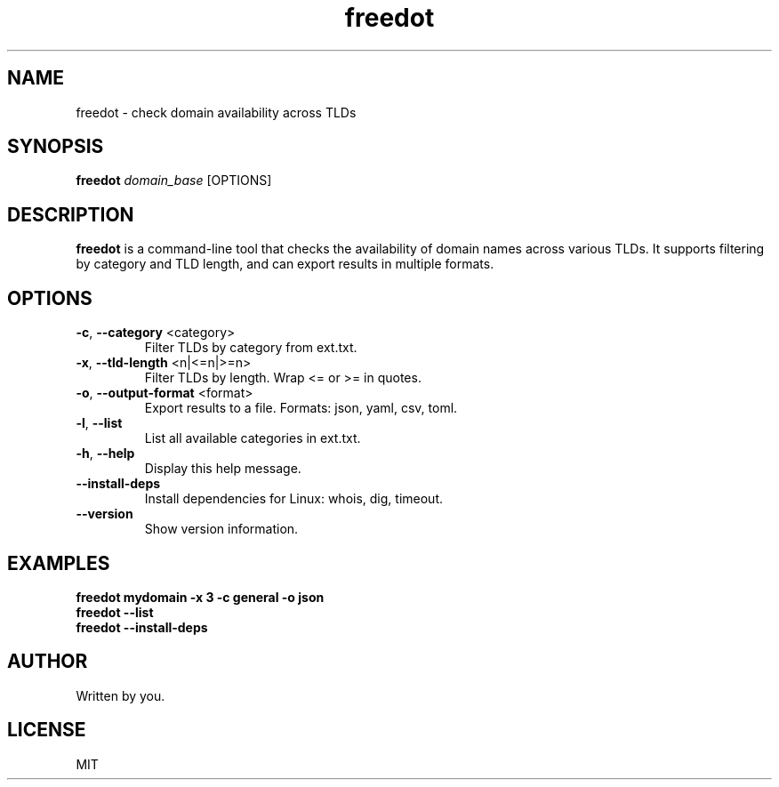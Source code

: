 .TH "freedot" "1" "2025-04-12" "freedot 1.0" "Domain Availability Checker"
.SH NAME
freedot \- check domain availability across TLDs
.SH SYNOPSIS
.B freedot
.I domain_base
[OPTIONS]
.SH DESCRIPTION
.B freedot
is a command-line tool that checks the availability of domain names across various TLDs. It supports filtering by category and TLD length, and can export results in multiple formats.
.SH OPTIONS
.TP
.BR -c ", " --category " <category>"
Filter TLDs by category from ext.txt.
.TP
.BR -x ", " --tld-length " <n|<=n|>=n>"
Filter TLDs by length. Wrap <= or >= in quotes.
.TP
.BR -o ", " --output-format " <format>"
Export results to a file. Formats: json, yaml, csv, toml.
.TP
.BR -l ", " --list
List all available categories in ext.txt.
.TP
.BR -h ", " --help
Display this help message.
.TP
.BR --install-deps
Install dependencies for Linux: whois, dig, timeout.
.TP
.BR --version
Show version information.
.SH EXAMPLES
.B freedot mydomain -x "3" -c general -o json
.br
.B freedot --list
.br
.B freedot --install-deps
.SH AUTHOR
Written by you.
.SH LICENSE
MIT

